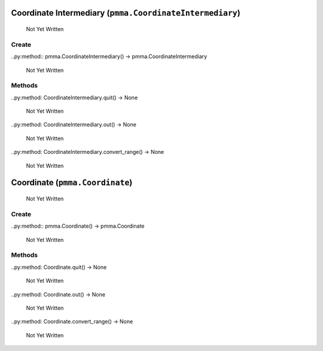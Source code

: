 Coordinate Intermediary (``pmma.CoordinateIntermediary``)
=======

   Not Yet Written

Create
+++++++

..py:method:: pmma.CoordinateIntermediary() -> pmma.CoordinateIntermediary

   Not Yet Written

Methods
+++++++

..py:method: CoordinateIntermediary.quit() -> None

   Not Yet Written

..py:method: CoordinateIntermediary.out() -> None

   Not Yet Written

..py:method: CoordinateIntermediary.convert_range() -> None

   Not Yet Written

Coordinate (``pmma.Coordinate``)
=======

   Not Yet Written

Create
+++++++

..py:method:: pmma.Coordinate() -> pmma.Coordinate

   Not Yet Written

Methods
+++++++

..py:method: Coordinate.quit() -> None

   Not Yet Written

..py:method: Coordinate.out() -> None

   Not Yet Written

..py:method: Coordinate.convert_range() -> None

   Not Yet Written

